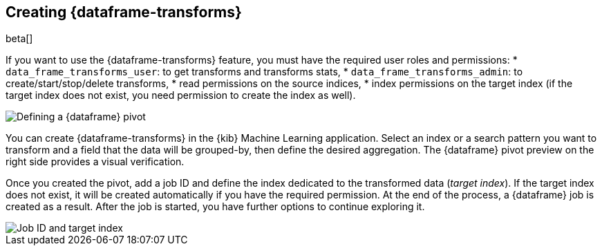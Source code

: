 [[creating-df-kib]]
== Creating {dataframe-transforms}

beta[]

If you want to use the {dataframe-transforms} feature, you must have the required 
user roles and permissions: 
* `data_frame_transforms_user`: to get transforms and transforms stats,
* `data_frame_transforms_admin`: to create/start/stop/delete transforms,
* read permissions on the source indices,
* index permissions on the target index (if the target index does not exist, you 
need permission to create the index as well).

[role="screenshot"]
image::ml/images/ml-definepivot.jpg["Defining a {dataframe} pivot"]

You can create {dataframe-transforms} in the {kib} Machine Learning application. 
Select an index or a search pattern you want to transform and a field that the data 
will be grouped-by, then define the desired aggregation. The {dataframe} pivot 
preview on the right side provides a visual verification.

Once you created the pivot, add a job ID and define the index dedicated to the 
transformed data (_target index_). If the target index does not exist, it will be 
created automatically if you have the required permission. At the end of the process, 
a {dataframe} job is created as a result. After the job is started, you have further
options to continue exploring it.

[role="screenshot"]
image::ml/images/ml-jobid.jpg["Job ID and target index"]


